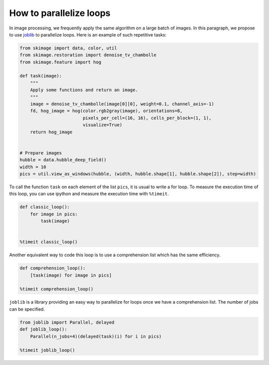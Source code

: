 ========================
How to parallelize loops
========================

In image processing, we frequently apply the same algorithm
on a large batch of images. In this paragraph, we propose to
use `joblib <https://joblib.readthedocs.io>`_ to parallelize
loops. Here is an example of such repetitive tasks:

.. code-block:: python

    from skimage import data, color, util
    from skimage.restoration import denoise_tv_chambolle
    from skimage.feature import hog

    def task(image):
        """
        Apply some functions and return an image.
        """
        image = denoise_tv_chambolle(image[0][0], weight=0.1, channel_axis=-1)
        fd, hog_image = hog(color.rgb2gray(image), orientations=8,
                            pixels_per_cell=(16, 16), cells_per_block=(1, 1),
                            visualize=True)
        return hog_image


    # Prepare images
    hubble = data.hubble_deep_field()
    width = 10
    pics = util.view_as_windows(hubble, (width, hubble.shape[1], hubble.shape[2]), step=width)

To call the function ``task`` on each element of the list ``pics``, it is
usual to write a for loop. To measure the execution time of this loop, you can
use ipython and measure the execution time with ``%timeit``.

.. code-block:: python

    def classic_loop():
        for image in pics:
            task(image)


    %timeit classic_loop()

Another equivalent way to code this loop is to use a comprehension list which has the same efficiency.

.. code-block:: python

    def comprehension_loop():
        [task(image) for image in pics]

    %timeit comprehension_loop()

``joblib`` is a library providing an easy way to parallelize for loops once we have a comprehension list.
The number of jobs can be specified.

.. code-block:: python

    from joblib import Parallel, delayed
    def joblib_loop():
        Parallel(n_jobs=4)(delayed(task)(i) for i in pics)

    %timeit joblib_loop()
